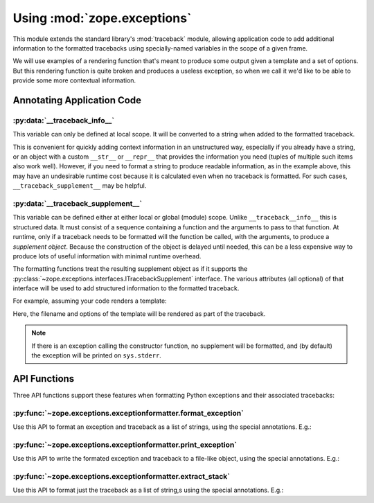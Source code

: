 ==============================
 Using :mod:`zope.exceptions`
==============================

This module extends the standard library's :mod:`traceback` module, allowing
application code to add additional information to the formatted tracebacks
using specially-named variables in the scope of a given frame.

We will use examples of a rendering function that's meant to produce
some output given a template and a set of options. But this rendering
function is quite broken and produces a useless exception, so when we
call it we'd like to be able to provide some more contextual information.

.. doctest::

   >>> import sys
   >>> def render(source, options):
   ...    raise Exception("Failed to render")

Annotating Application Code
===========================

:py:data:`__traceback_info__`
-----------------------------

This variable can only be defined at local scope.  It will be converted to a
string when added to the formatted traceback.

.. doctest::

   >>> def render_w_info(template_file, options):
   ...     with open(template_file) as f:
   ...         source = f.read()
   ...     __traceback_info__ = '%s\n\n%s' % (template_file, source)
   ...     render(source, options)


This is convenient for quickly adding context information in an
unstructured way, especially if you already have a string, or an
object with a custom ``__str__`` or ``__repr__`` that provides the
information you need (tuples of multiple such items also work well).
However, if you need to format a string to produce readable
information, as in the example above, this may have an undesirable
runtime cost because it is calculated even when no traceback is
formatted. For such cases, ``__traceback_supplement__`` may be helpful.

:py:data:`__traceback_supplement__`
-----------------------------------

This variable can be defined either at either local or global (module)
scope. Unlike ``__traceback__info__`` this is structured data. It must
consist of a sequence containing a function and the arguments to pass
to that function. At runtime, only if a traceback needs to be
formatted will the function be called, with the arguments, to produce
a *supplement object*. Because the construction of the object is
delayed until needed, this can be a less expensive way to produce
lots of useful information with minimal runtime overhead.

The formatting functions treat the resulting supplement object as if
it supports the
:py:class:`~zope.exceptions.interfaces.ITracebackSupplement`
interface. The various attributes (all optional) of that interface
will be used to add structured information to the formatted traceback.

For example, assuming your code renders a template:

.. doctest::

   >>> import os
   >>> class Supplement(object):
   ...     def __init__(self, template_file, options):
   ...         self.source_url = 'file://%s' % os.path.abspath(template_file)
   ...         self.options = options
   ...         self.expression = 'an expression'
   ...     def getInfo(self):
   ...         return "Options: " + str(self.options)
   >>> def render_w_supplement(template_file, options):
   ...     with open(template_file) as f:
   ...         source = f.read()
   ...     __traceback_supplement__ = Supplement, template_file, options
   ...     render(source, options)

Here, the filename and options of the template will be rendered as part of
the traceback.

.. note:: If there is an exception calling the constructor function,
          no supplement will be formatted, and (by default) the
          exception will be printed on ``sys.stderr``.


API Functions
=============
Three API functions support these features when formatting Python
exceptions and their associated tracebacks:

:py:func:`~zope.exceptions.exceptionformatter.format_exception`
---------------------------------------------------------------

Use this API to format an exception and traceback as a list of strings, using
the special annotations.  E.g.:

.. doctest::


   >>> from zope.exceptions import format_exception
   >>> try:
   ...     render_w_info('docs/narr.rst', {})
   ... except:
   ...     t, v, tb = sys.exc_info()
   ...     report = format_exception(t, v, tb)
   ...     del tb # avoid a leak
   ...     # Now do something with report, e.g., send e-mail.
   >>> print('\n'.join(report))
   Traceback (most recent call last):
   <BLANKLINE>
     Module <doctest default[1]>, line 2, in <module>
       render_w_info('docs/narr.rst', {})
   <BLANKLINE>
     Module <doctest default[0]>, line 5, in render_w_info
      - __traceback_info__: docs/narr.rst
   ...


:py:func:`~zope.exceptions.exceptionformatter.print_exception`
--------------------------------------------------------------

Use this API to write the formated exception and traceback to a file-like
object, using the special annotations.  E.g.:

.. doctest::

   >>> from zope.exceptions import print_exception
   >>> try:
   ...     render_w_supplement('docs/narr.rst', {})
   ... except:
   ...     t, v, tb = sys.exc_info()
   ...     print_exception(t, v, tb, file=sys.stdout)
   ...     del tb # avoid a leak
   Traceback (most recent call last):
     File "<doctest default[1]>", line 2, in <module>
       render_w_supplement('docs/narr.rst', {})
     File "<doctest default[2]>", line 5, in render_w_supplement
      - file:///...
      - Expression: an expression
   Options: {}
     File "<doctest default[1]>", line 2, in render
       render_w_supplement('docs/narr.rst', {})
   Exception: Failed to render

:py:func:`~zope.exceptions.exceptionformatter.extract_stack`
------------------------------------------------------------

Use this API to format just the traceback as a list of string,s using the
special annotations.  E.g.:

.. doctest::

   >>> import sys
   >>> from zope.exceptions import extract_stack
   >>> try:
   ...     raise ValueError('demo')
   ... except:
   ...     for line in extract_stack(sys.exc_info()[2].tb_frame):
   ...         pass # do something with each line
